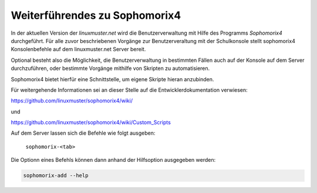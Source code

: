 Weiterführendes zu Sophomorix4
------------------------------

In der aktuellen Version der *linuxmuster.net* wird die Benutzerverwaltung mit Hilfe des Programms *Sophomorix4* durchgeführt. 
Für alle zuvor beschriebenen Vorgänge zur Benutzerveraltung mit der Schulkonsole stellt sophomorix4 Konsolenbefehle auf dem 
linuxmuster.net Server bereit.

Optional besteht also die Möglichkeit, die Benutzerverwaltung in bestimmten Fällen auch auf der Konsole auf dem Server durchzuführen,
oder bestimmte Vorgänge mithilfe von Skripten zu automatisieren.

Sophomorix4 bietet hierfür eine Schnittstelle, um eigene Skripte hieran anzubinden.

Für weitergehende Informationen sei an dieser Stelle auf die Entwicklerdokumentation verwiesen:

https://github.com/linuxmuster/sophomorix4/wiki/

und

https://github.com/linuxmuster/sophomorix4/wiki/Custom_Scripts

Auf dem Server lassen sich die Befehle wie folgt ausgeben:

  ``sophomorix-<tab>``

Die Optionn eines Befehls können dann anhand der Hilfsoption ausgegeben werden:

.. code::

   sophomorix-add --help




